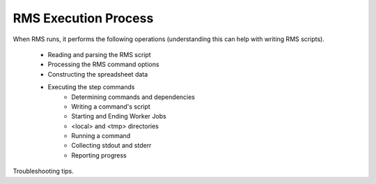 
RMS Execution Process
=====================

When RMS runs, it performs the following operations (understanding this can help with writing RMS scripts).

  * Reading and parsing the RMS script
  * Processing the RMS command options
  * Constructing the spreadsheet data
  * Executing the step commands
      - Determining commands and dependencies
      - Writing a command's script
      - Starting and Ending Worker Jobs
      - <local> and <tmp> directories
      - Running a command
      - Collecting stdout and stderr
      - Reporting progress

Troubleshooting tips.
      

